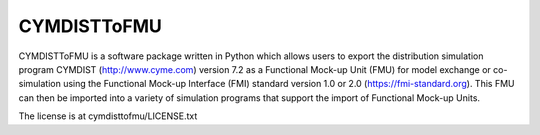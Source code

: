 CYMDISTToFMU
------------

CYMDISTToFMU is a software package written in Python which allows 
users to export the distribution simulation program CYMDIST (http://www.cyme.com) version 7.2 
as a Functional Mock-up Unit (FMU) for model exchange or co-simulation 
using the Functional Mock-up Interface (FMI) 
standard version 1.0 or 2.0 (https://fmi-standard.org).
This FMU can then be imported into a variety of simulation programs 
that support the import of Functional Mock-up Units.

The license is at cymdisttofmu/LICENSE.txt




